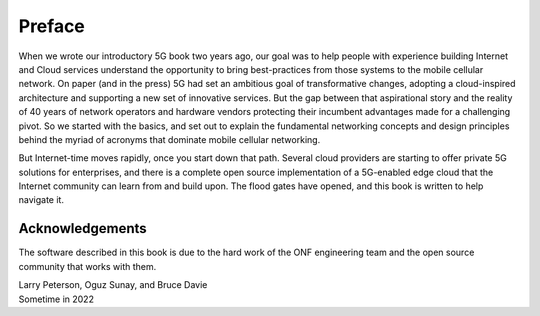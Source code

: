 Preface 
=======

When we wrote our introductory 5G book two years ago, our goal was to
help people with experience building Internet and Cloud services
understand the opportunity to bring best-practices from those systems
to the mobile cellular network. On paper (and in the press) 5G had set
an ambitious goal of transformative changes, adopting a cloud-inspired
architecture and supporting a new set of innovative services. But the
gap between that aspirational story and the reality of 40 years of
network operators and hardware vendors protecting their incumbent
advantages made for a challenging pivot. So we started with the
basics, and set out to explain the fundamental networking concepts and
design principles behind the myriad of acronyms that dominate mobile
cellular networking.

But Internet-time moves rapidly, once you start down that path.
Several cloud providers are starting to offer private 5G solutions for
enterprises, and there is a complete open source implementation of a
5G-enabled edge cloud that the Internet community can learn from and
build upon. The flood gates have opened, and this book is written to
help navigate it.

Acknowledgements
----------------

The software described in this book is due to the hard work of the ONF
engineering team and the open source community that works with
them.

| Larry Peterson, Oguz Sunay, and Bruce Davie
| Sometime in 2022 
